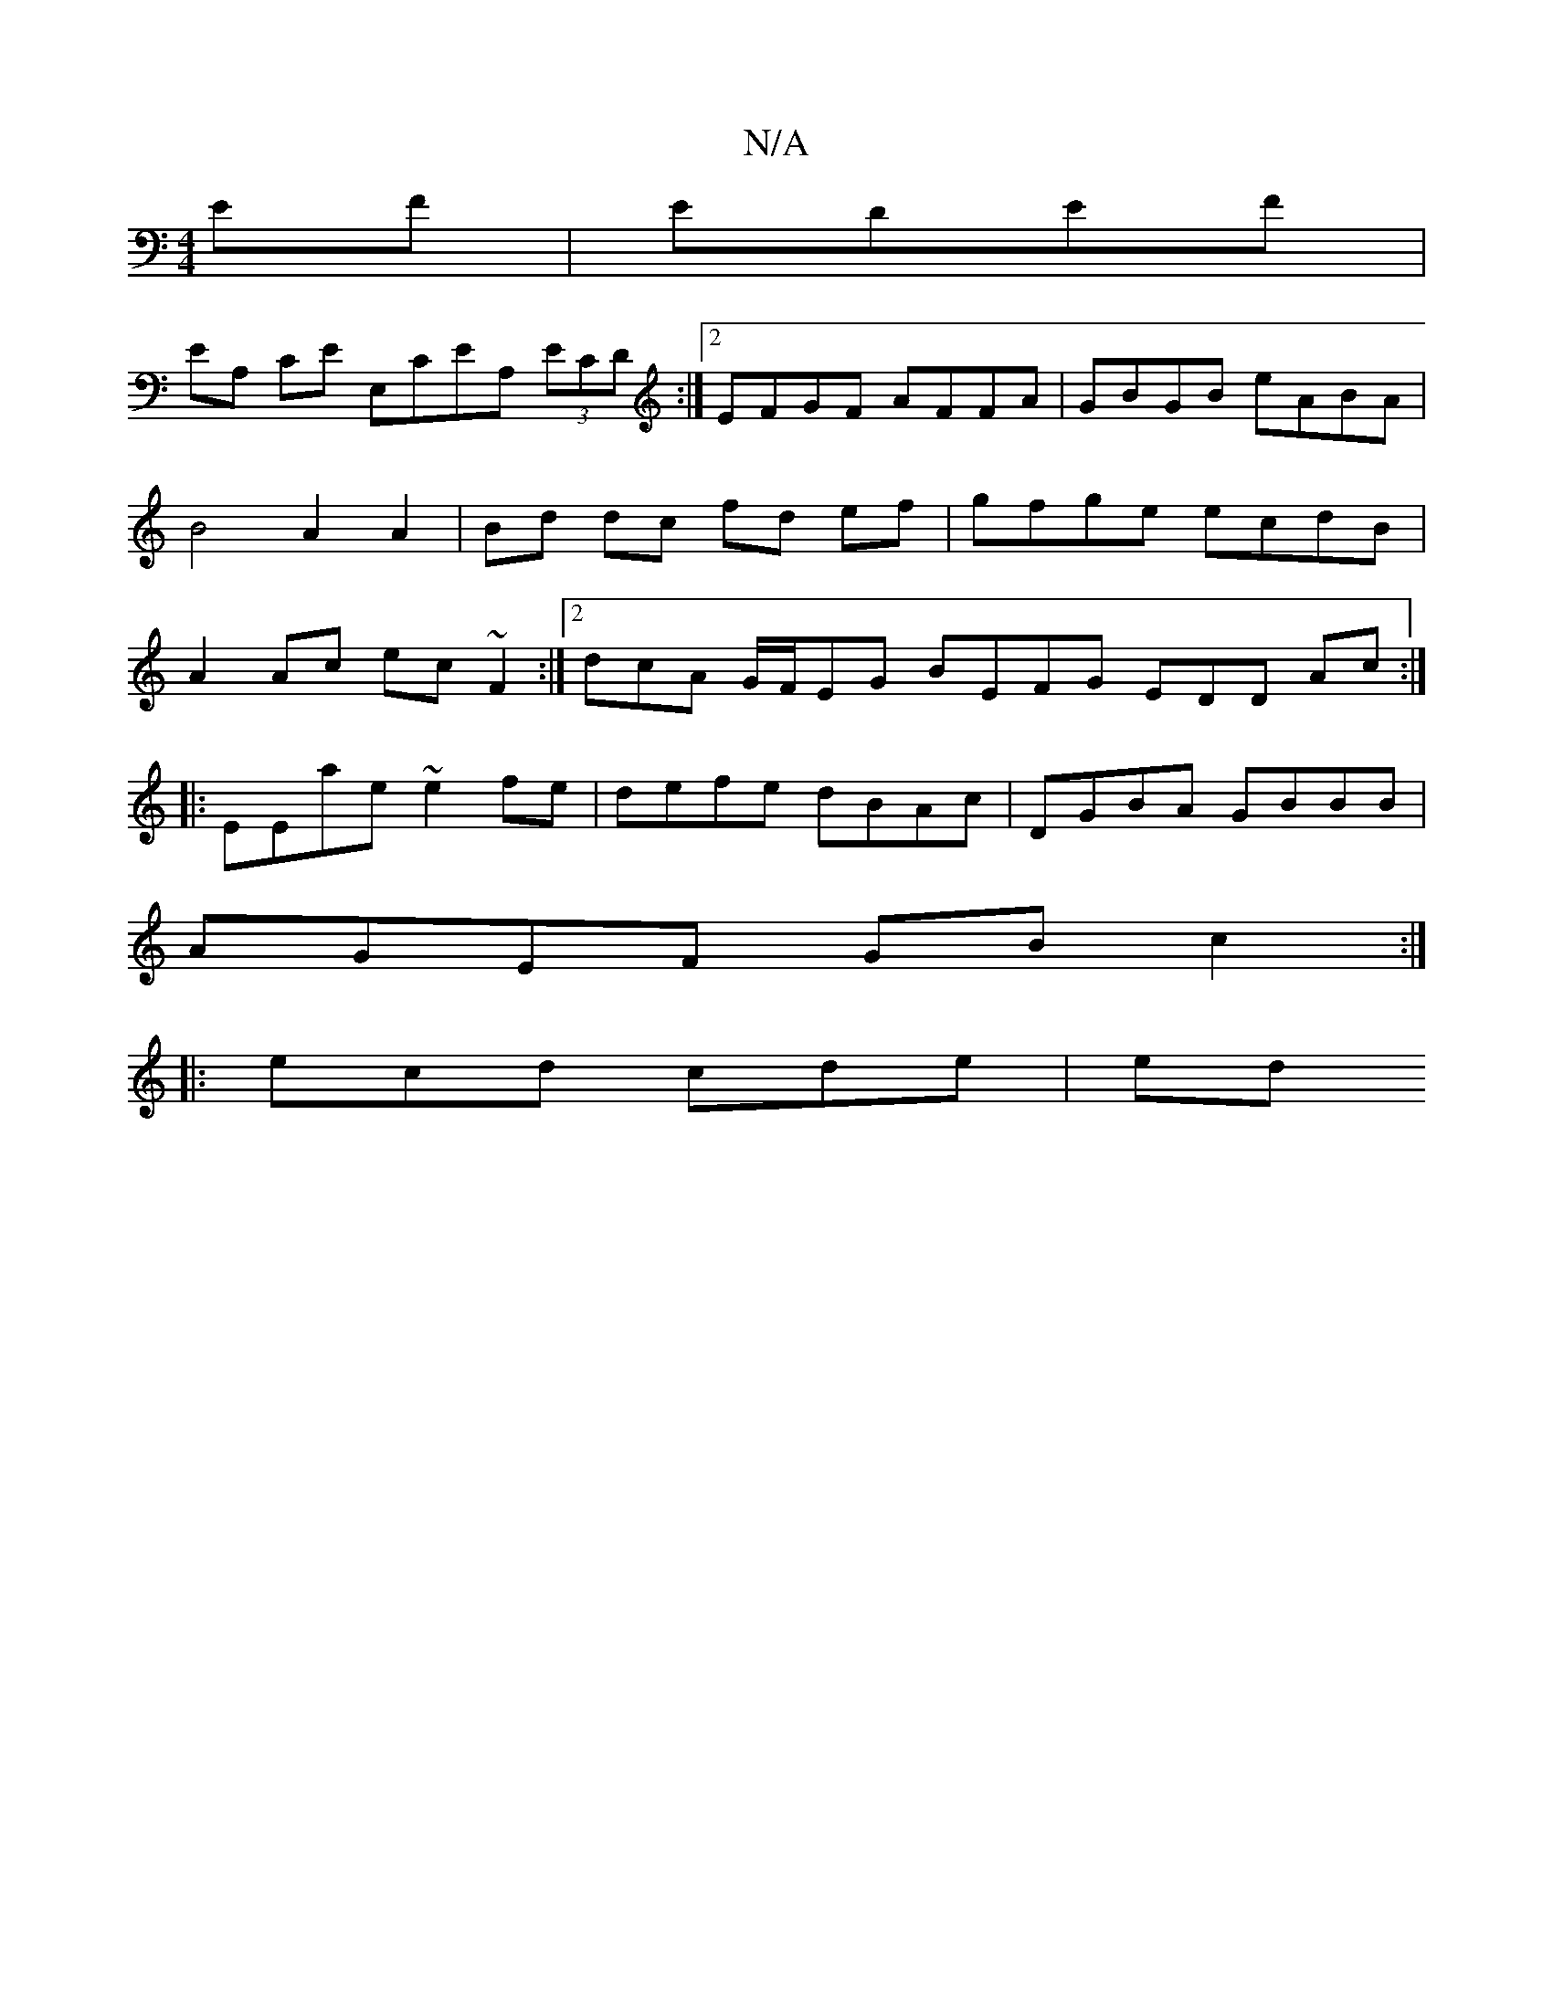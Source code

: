 X:1
T:N/A
M:4/4
R:N/A
K:Cmajor
 EF|EDEF |
EA, CE E,CEA, (3ECD:|2 EFGF AFFA | GBGB eABA | B4 A2 A2 | Bd dc fd ef|gfge ecdB | A2Ac ec~F2:|2 dcA G/F/EG BEFG EDD Ac:|
|: EEae ~e2 fe | defe dBAc | DGBA GBBB |
AGEF GBc2:|
|: ecd cde | ed